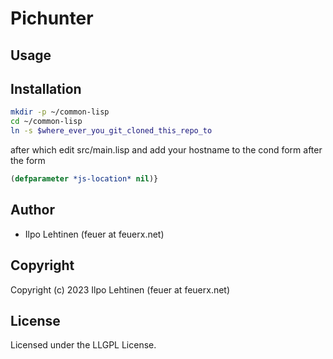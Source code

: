 * Pichunter 

** Usage

** Installation
#+NAME: installation script, that prepares your environment
#+BEGIN_SRC sh
  mkdir -p ~/common-lisp
  cd ~/common-lisp
  ln -s $where_ever_you_git_cloned_this_repo_to
#+END_SRC

after which edit src/main.lisp and add your hostname to the cond form after the form
#+BEGIN_SRC lisp
(defparameter *js-location* nil)}
#+END_SRC

** Author

+ Ilpo Lehtinen (feuer at feuerx.net)

** Copyright

Copyright (c) 2023 Ilpo Lehtinen (feuer at feuerx.net)

** License

Licensed under the LLGPL License.
